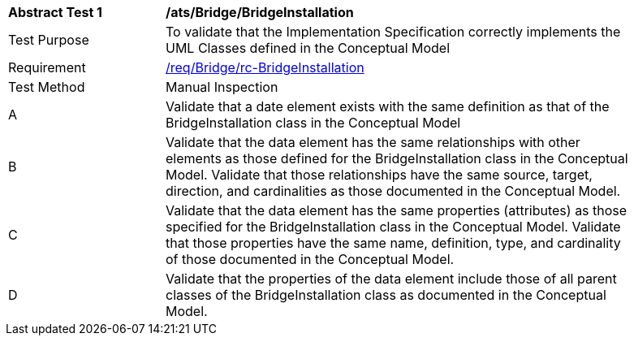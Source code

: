 [[ats_Bridge_BridgeInstallation]]
[width="90%",cols="2,6a"]
|===
^|*Abstract Test {counter:ats-id}* |*/ats/Bridge/BridgeInstallation* 
^|Test Purpose |To validate that the Implementation Specification correctly implements the UML Classes defined in the Conceptual Model
^|Requirement |<<req_Bridge_BridgeInstallation,/req/Bridge/rc-BridgeInstallation>>
^|Test Method |Manual Inspection
^|A |Validate that a date element exists with the same definition as that of the BridgeInstallation class in the Conceptual Model 
^|B |Validate that the data element has the same relationships with other elements as those defined for the BridgeInstallation class in the Conceptual Model. Validate that those relationships have the same source, target, direction, and cardinalities as those documented in the Conceptual Model.
^|C |Validate that the data element has the same properties (attributes) as those specified for the BridgeInstallation class in the Conceptual Model. Validate that those properties have the same name, definition, type, and cardinality of those documented in the Conceptual Model.
^|D |Validate that the properties of the data element include those of all parent classes of the BridgeInstallation class as documented in the Conceptual Model.  
|===
